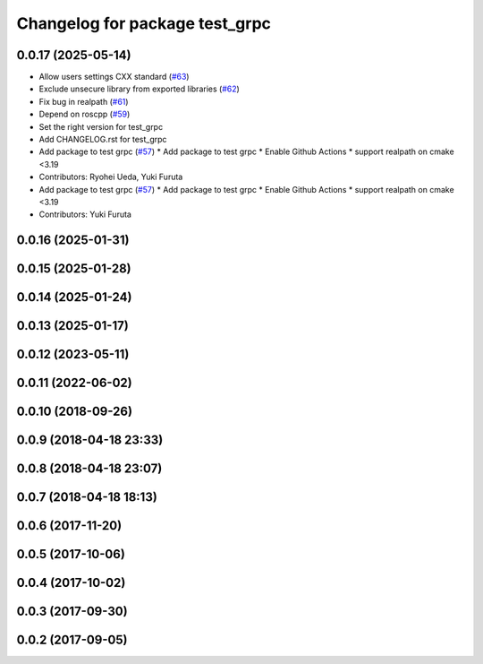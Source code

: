 ^^^^^^^^^^^^^^^^^^^^^^^^^^^^^^^
Changelog for package test_grpc
^^^^^^^^^^^^^^^^^^^^^^^^^^^^^^^

0.0.17 (2025-05-14)
-------------------
* Allow users settings CXX standard (`#63 <https://github.com/CogRob/catkin_grpc/issues/63>`_)
* Exclude unsecure library from exported libraries (`#62 <https://github.com/CogRob/catkin_grpc/issues/62>`_)
* Fix bug in realpath (`#61 <https://github.com/CogRob/catkin_grpc/issues/61>`_)
* Depend on roscpp (`#59 <https://github.com/CogRob/catkin_grpc/issues/59>`_)
* Set the right version for test_grpc
* Add CHANGELOG.rst for test_grpc
* Add package to test grpc (`#57 <https://github.com/CogRob/catkin_grpc/issues/57>`_)
  * Add package to test grpc
  * Enable Github Actions
  * support realpath on cmake <3.19
* Contributors: Ryohei Ueda, Yuki Furuta

* Add package to test grpc (`#57 <https://github.com/CogRob/catkin_grpc/issues/57>`_)
  * Add package to test grpc
  * Enable Github Actions
  * support realpath on cmake <3.19
* Contributors: Yuki Furuta

0.0.16 (2025-01-31)
-------------------

0.0.15 (2025-01-28)
-------------------

0.0.14 (2025-01-24)
-------------------

0.0.13 (2025-01-17)
-------------------

0.0.12 (2023-05-11)
-------------------

0.0.11 (2022-06-02)
-------------------

0.0.10 (2018-09-26)
-------------------

0.0.9 (2018-04-18 23:33)
------------------------

0.0.8 (2018-04-18 23:07)
------------------------

0.0.7 (2018-04-18 18:13)
------------------------

0.0.6 (2017-11-20)
------------------

0.0.5 (2017-10-06)
------------------

0.0.4 (2017-10-02)
------------------

0.0.3 (2017-09-30)
------------------

0.0.2 (2017-09-05)
------------------
